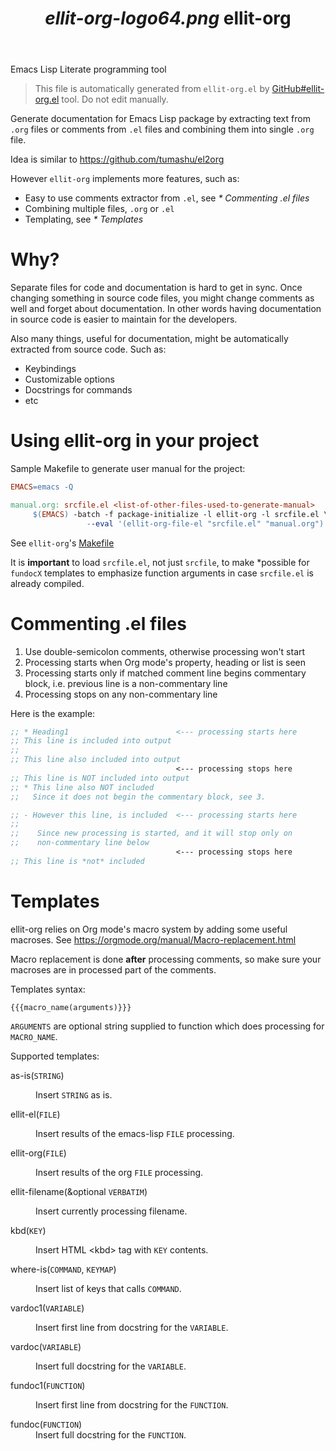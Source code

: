 #+TITLE: [[ellit-org-logo64.png]] ellit-org

Emacs Lisp Literate programming tool

#+BEGIN_QUOTE
This file is automatically generated from =ellit-org.el= by
[[https://github.com/zevlg/ellit-org.el][GitHub#ellit-org.el]] tool.
Do not edit manually.
#+END_QUOTE

Generate documentation for Emacs Lisp package by extracting text
from =.org= files or comments from =.el= files and combining them
into single =.org= file.

Idea is similar to https://github.com/tumashu/el2org

However =ellit-org= implements more features, such as:
- Easy to use comments extractor from =.el=, see [[* Commenting .el files]]
- Combining multiple files, =.org= or =.el=
- Templating, see [[* Templates]]

* Why?

Separate files for code and documentation is hard to get in sync.
Once changing something in source code files, you might change
comments as well and forget about documentation.  In other words
having documentation in source code is easier to maintain for the
developers.

Also many things, useful for documentation, might be automatically
extracted from source code.  Such as:
- Keybindings
- Customizable options
- Docstrings for commands
- etc

* Using ellit-org in your project

Sample Makefile to generate user manual for the project:

#+BEGIN_SRC Makefile
EMACS=emacs -Q

manual.org: srcfile.el <list-of-other-files-used-to-generate-manual>
     $(EMACS) -batch -f package-initialize -l ellit-org -l srcfile.el \
                 --eval '(ellit-org-file-el "srcfile.el" "manual.org")'
#+END_SRC

See =ellit-org='s [[https://github.com/zevlg/ellit-org.el/blob/master/Makefile][Makefile]]

It is *important* to load =srcfile.el=, not just =srcfile=, to make
*possible for ~fundocX~ templates to emphasize function arguments
in case =srcfile.el= is already compiled.

* Commenting .el files

1. Use double-semicolon comments, otherwise processing won't start
2. Processing starts when Org mode's property, heading or list is seen
3. Processing starts only if matched comment line begins commentary
   block, i.e. previous line is a non-commentary line
4. Processing stops on any non-commentary line

Here is the example:
#+begin_src emacs-lisp
  ;; * Heading1                        <--- processing starts here
  ;; This line is included into output
  ;;
  ;; This line also included into output
                                       <--- processing stops here
  ;; This line is NOT included into output
  ;; * This line also NOT included
  ;;   Since it does not begin the commentary block, see 3.

  ;; - However this line, is included  <--- processing starts here
  ;;
  ;;    Since new processing is started, and it will stop only on
  ;;    non-commentary line below
                                       <--- processing stops here
  ;; This line is *not* included
#+end_src


* Templates

ellit-org relies on Org mode's macro system by adding some useful
macroses.  See https://orgmode.org/manual/Macro-replacement.html

Macro replacement is done *after* processing comments, so make
sure your macroses are in processed part of the comments.

Templates syntax:
#+begin_example
{{{macro_name(arguments)}}}
#+end_example
~ARGUMENTS~ are optional string supplied to function which does
processing for ~MACRO_NAME~.

Supported templates:

- as-is(~STRING~) ::
  Insert ~STRING~ as is.

- ellit-el(~FILE~) ::
  Insert results of the emacs-lisp ~FILE~ processing.

- ellit-org(~FILE~) ::
  Insert results of the org ~FILE~ processing.

- ellit-filename(&optional ~VERBATIM~) ::
  Insert currently processing filename.

- kbd(~KEY~) ::
  Insert HTML <kbd> tag with ~KEY~ contents.

- where-is(~COMMAND~, ~KEYMAP~) ::
  Insert list of keys that calls ~COMMAND~.

- vardoc1(~VARIABLE~) ::
  Insert first line from docstring for the ~VARIABLE~.

- vardoc(~VARIABLE~) ::
  Insert full docstring for the ~VARIABLE~.

- fundoc1(~FUNCTION~) ::
  Insert first line from docstring for the ~FUNCTION~.

- fundoc(~FUNCTION~) ::
  Insert full docstring for the ~FUNCTION~.

